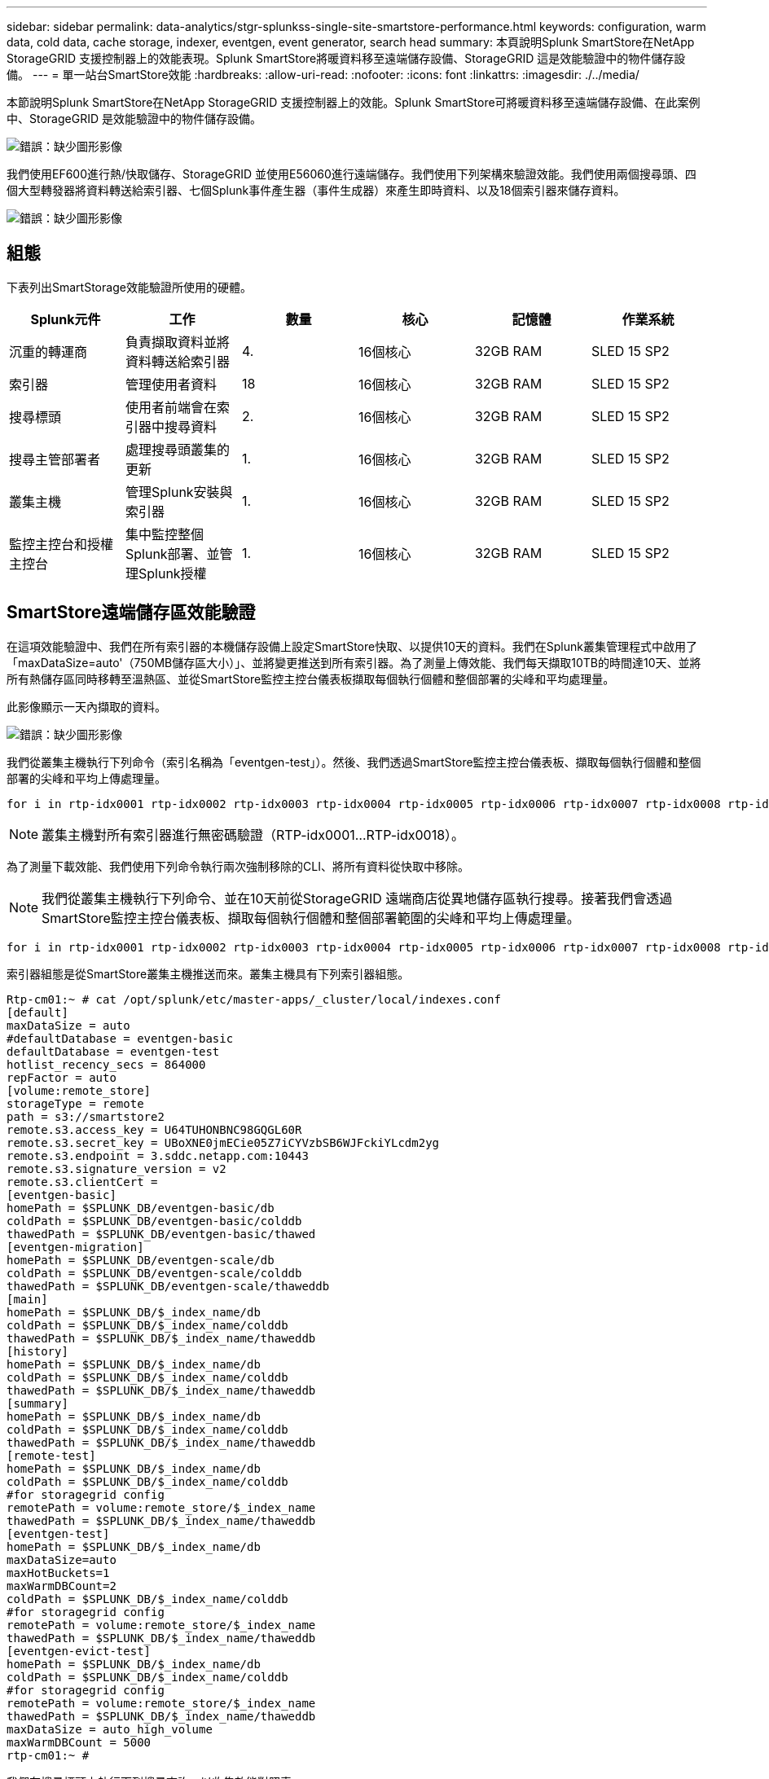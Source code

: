 ---
sidebar: sidebar 
permalink: data-analytics/stgr-splunkss-single-site-smartstore-performance.html 
keywords: configuration, warm data, cold data, cache storage, indexer, eventgen, event generator, search head 
summary: 本頁說明Splunk SmartStore在NetApp StorageGRID 支援控制器上的效能表現。Splunk SmartStore將暖資料移至遠端儲存設備、StorageGRID 這是效能驗證中的物件儲存設備。 
---
= 單一站台SmartStore效能
:hardbreaks:
:allow-uri-read: 
:nofooter: 
:icons: font
:linkattrs: 
:imagesdir: ./../media/


[role="lead"]
本節說明Splunk SmartStore在NetApp StorageGRID 支援控制器上的效能。Splunk SmartStore可將暖資料移至遠端儲存設備、在此案例中、StorageGRID 是效能驗證中的物件儲存設備。

image:stgr-splunkss-image10.png["錯誤：缺少圖形影像"]

我們使用EF600進行熱/快取儲存、StorageGRID 並使用E56060進行遠端儲存。我們使用下列架構來驗證效能。我們使用兩個搜尋頭、四個大型轉發器將資料轉送給索引器、七個Splunk事件產生器（事件生成器）來產生即時資料、以及18個索引器來儲存資料。

image:stgr-splunkss-image11.png["錯誤：缺少圖形影像"]



== 組態

下表列出SmartStorage效能驗證所使用的硬體。

|===
| Splunk元件 | 工作 | 數量 | 核心 | 記憶體 | 作業系統 


| 沉重的轉運商 | 負責擷取資料並將資料轉送給索引器 | 4. | 16個核心 | 32GB RAM | SLED 15 SP2 


| 索引器 | 管理使用者資料 | 18 | 16個核心 | 32GB RAM | SLED 15 SP2 


| 搜尋標頭 | 使用者前端會在索引器中搜尋資料 | 2. | 16個核心 | 32GB RAM | SLED 15 SP2 


| 搜尋主管部署者 | 處理搜尋頭叢集的更新 | 1. | 16個核心 | 32GB RAM | SLED 15 SP2 


| 叢集主機 | 管理Splunk安裝與索引器 | 1. | 16個核心 | 32GB RAM | SLED 15 SP2 


| 監控主控台和授權主控台 | 集中監控整個Splunk部署、並管理Splunk授權 | 1. | 16個核心 | 32GB RAM | SLED 15 SP2 
|===


== SmartStore遠端儲存區效能驗證

在這項效能驗證中、我們在所有索引器的本機儲存設備上設定SmartStore快取、以提供10天的資料。我們在Splunk叢集管理程式中啟用了「maxDataSize=auto'（750MB儲存區大小）」、並將變更推送到所有索引器。為了測量上傳效能、我們每天擷取10TB的時間達10天、並將所有熱儲存區同時移轉至溫熱區、並從SmartStore監控主控台儀表板擷取每個執行個體和整個部署的尖峰和平均處理量。

此影像顯示一天內擷取的資料。

image:stgr-splunkss-image12.png["錯誤：缺少圖形影像"]

我們從叢集主機執行下列命令（索引名稱為「eventgen-test」）。然後、我們透過SmartStore監控主控台儀表板、擷取每個執行個體和整個部署的尖峰和平均上傳處理量。

....
for i in rtp-idx0001 rtp-idx0002 rtp-idx0003 rtp-idx0004 rtp-idx0005 rtp-idx0006 rtp-idx0007 rtp-idx0008 rtp-idx0009 rtp-idx0010 rtp-idx0011 rtp-idx0012 rtp-idx0013011 rtdx0014 rtp-idx0015 rtp-idx0016 rtp-idx0017 rtp-idx0018 ; do  ssh $i "hostname;  date; /opt/splunk/bin/splunk _internal call /data/indexes/eventgen-test/roll-hot-buckets -auth admin:12345678; sleep 1  "; done
....

NOTE: 叢集主機對所有索引器進行無密碼驗證（RTP-idx0001…RTP-idx0018）。

為了測量下載效能、我們使用下列命令執行兩次強制移除的CLI、將所有資料從快取中移除。


NOTE: 我們從叢集主機執行下列命令、並在10天前從StorageGRID 遠端商店從異地儲存區執行搜尋。接著我們會透過SmartStore監控主控台儀表板、擷取每個執行個體和整個部署範圍的尖峰和平均上傳處理量。

....
for i in rtp-idx0001 rtp-idx0002 rtp-idx0003 rtp-idx0004 rtp-idx0005 rtp-idx0006 rtp-idx0007 rtp-idx0008 rtp-idx0009 rtp-idx0010 rtp-idx0011 rtp-idx0012 rtp-idx0013 rtp-idx0014 rtp-idx0015 rtp-idx0016 rtp-idx0017 rtp-idx0018 ; do  ssh $i " hostname;  date; /opt/splunk/bin/splunk _internal call /services/admin/cacheman/_evict -post:mb 1000000000 -post:path /mnt/EF600 -method POST  -auth admin:12345678;   “; done
....
索引器組態是從SmartStore叢集主機推送而來。叢集主機具有下列索引器組態。

....
Rtp-cm01:~ # cat /opt/splunk/etc/master-apps/_cluster/local/indexes.conf
[default]
maxDataSize = auto
#defaultDatabase = eventgen-basic
defaultDatabase = eventgen-test
hotlist_recency_secs = 864000
repFactor = auto
[volume:remote_store]
storageType = remote
path = s3://smartstore2
remote.s3.access_key = U64TUHONBNC98GQGL60R
remote.s3.secret_key = UBoXNE0jmECie05Z7iCYVzbSB6WJFckiYLcdm2yg
remote.s3.endpoint = 3.sddc.netapp.com:10443
remote.s3.signature_version = v2
remote.s3.clientCert =
[eventgen-basic]
homePath = $SPLUNK_DB/eventgen-basic/db
coldPath = $SPLUNK_DB/eventgen-basic/colddb
thawedPath = $SPLUNK_DB/eventgen-basic/thawed
[eventgen-migration]
homePath = $SPLUNK_DB/eventgen-scale/db
coldPath = $SPLUNK_DB/eventgen-scale/colddb
thawedPath = $SPLUNK_DB/eventgen-scale/thaweddb
[main]
homePath = $SPLUNK_DB/$_index_name/db
coldPath = $SPLUNK_DB/$_index_name/colddb
thawedPath = $SPLUNK_DB/$_index_name/thaweddb
[history]
homePath = $SPLUNK_DB/$_index_name/db
coldPath = $SPLUNK_DB/$_index_name/colddb
thawedPath = $SPLUNK_DB/$_index_name/thaweddb
[summary]
homePath = $SPLUNK_DB/$_index_name/db
coldPath = $SPLUNK_DB/$_index_name/colddb
thawedPath = $SPLUNK_DB/$_index_name/thaweddb
[remote-test]
homePath = $SPLUNK_DB/$_index_name/db
coldPath = $SPLUNK_DB/$_index_name/colddb
#for storagegrid config
remotePath = volume:remote_store/$_index_name
thawedPath = $SPLUNK_DB/$_index_name/thaweddb
[eventgen-test]
homePath = $SPLUNK_DB/$_index_name/db
maxDataSize=auto
maxHotBuckets=1
maxWarmDBCount=2
coldPath = $SPLUNK_DB/$_index_name/colddb
#for storagegrid config
remotePath = volume:remote_store/$_index_name
thawedPath = $SPLUNK_DB/$_index_name/thaweddb
[eventgen-evict-test]
homePath = $SPLUNK_DB/$_index_name/db
coldPath = $SPLUNK_DB/$_index_name/colddb
#for storagegrid config
remotePath = volume:remote_store/$_index_name
thawedPath = $SPLUNK_DB/$_index_name/thaweddb
maxDataSize = auto_high_volume
maxWarmDBCount = 5000
rtp-cm01:~ #
....
我們在搜尋標頭上執行下列搜尋查詢、以收集效能對照表。

image:stgr-splunkss-image13.png["錯誤：缺少圖形影像"]

我們從叢集主機收集效能資訊。尖峰效能為61.34GBps。

image:stgr-splunkss-image14.png["錯誤：缺少圖形影像"]

平均效能約29 GBps。

image:stgr-splunkss-image15.png["錯誤：缺少圖形影像"]



== 效能StorageGRID

SmartStore的效能取決於從大量資料中搜尋特定的模式和字串。在此驗證中、會使用產生事件 https://github.com/splunk/eventgen["事件世代"^] 在特定的Splunk索引（eventgen-test）上、透過搜尋標頭進行搜尋、並要求StorageGRID 針對大部分的查詢進行到支援。下圖顯示查詢資料的點擊次數和遺漏次數。命中資料來自本機磁碟、而未命中資料來自StorageGRID 於功能性控制器。


NOTE: 綠色顯示命中率資料、橘色顯示遺漏資料。

image:stgr-splunkss-image16.png["錯誤：缺少圖形影像"]

當查詢執行StorageGRID 以供搜尋時、S3擷取速度的時間會StorageGRID 顯示在下列影像中。

image:stgr-splunkss-image17.png["錯誤：缺少圖形影像"]



== 使用硬體StorageGRID

這個執行個體有一個負載平衡器和三個功能不均的控制器。StorageGRID StorageGRID所有三個控制器的CPU使用率從75%到100%。

image:stgr-splunkss-image18.png["錯誤：缺少圖形影像"]



== 採用NetApp儲存控制器的SmartStore -對客戶的好處

* *將運算與儲存設備分離。* Splunk SmartStore可分離運算與儲存設備、協助您獨立擴充。
* *隨需資料。* SmartStore可將資料帶離隨需運算環境、並提供運算與儲存彈性及成本效益、以達到更長的資料保留時間。
* *符合AWS S3 API標準。* SmartStore使用AWS S3 API與還原儲存設備通訊、這是AWS S3和S3 API相容的物件存放區、例如StorageGRID ：
* *降低儲存需求與成本。* SmartStore可降低老舊資料的儲存需求（溫/冷）。由於NetApp儲存設備可提供資料保護、並可處理故障和高可用度、因此只需要一份資料複本。
* *硬體故障。* SmartStore部署中的節點故障不會使資料無法存取、也會使索引程式從硬體故障或資料失衡中恢復的速度更快。
* 應用程式與資料感知快取。
* 隨需新增移除索引器和設定刪除叢集。
* 儲存層不再與硬體綁定。


